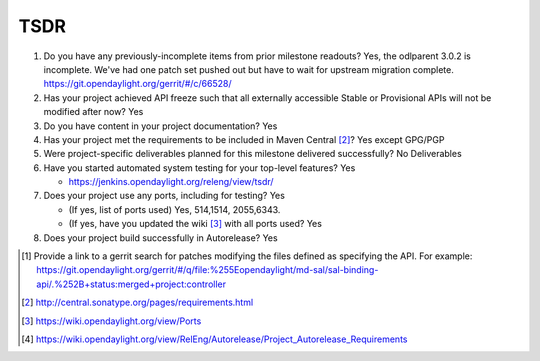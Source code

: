 ====
TSDR
====

1. Do you have any previously-incomplete items from prior milestone
   readouts?
   Yes, the odlparent 3.0.2 is incomplete. We've had one patch set pushed out but have to wait for upstream migration complete. https://git.opendaylight.org/gerrit/#/c/66528/

2. Has your project achieved API freeze such that all externally accessible
   Stable or Provisional APIs will not be modified after now? Yes

3. Do you have content in your project documentation? Yes

4. Has your project met the requirements to be included in Maven Central [2]_?
   Yes except GPG/PGP

5. Were project-specific deliverables planned for this milestone delivered
   successfully? No Deliverables

6. Have you started automated system testing for your top-level features? Yes

   - https://jenkins.opendaylight.org/releng/view/tsdr/

7. Does your project use any ports, including for testing? Yes

   - (If yes, list of ports used)  Yes, 514,1514, 2055,6343.
   - (If yes, have you updated the wiki [3]_ with all ports used? Yes

8. Does your project build successfully in Autorelease? Yes

.. [1] Provide a link to a gerrit search for patches modifying the files
       defined as specifying the API. For example:
       https://git.opendaylight.org/gerrit/#/q/file:%255Eopendaylight/md-sal/sal-binding-api/.%252B+status:merged+project:controller
.. [2] http://central.sonatype.org/pages/requirements.html
.. [3] https://wiki.opendaylight.org/view/Ports
.. [4] https://wiki.opendaylight.org/view/RelEng/Autorelease/Project_Autorelease_Requirements
